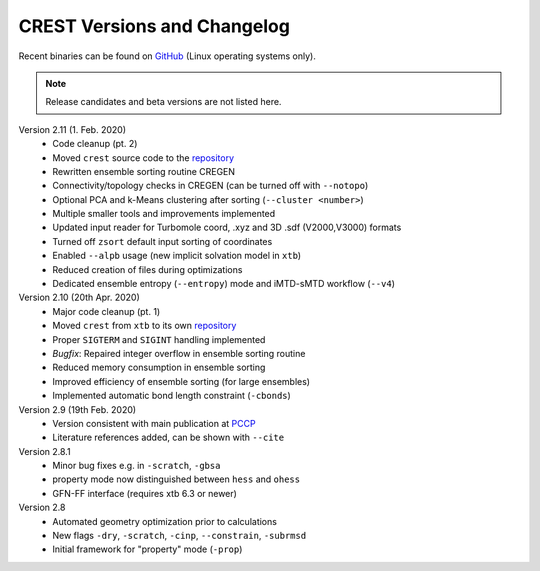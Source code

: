 .. _crestversions:

-------------------------------
 CREST Versions and Changelog
-------------------------------

Recent binaries can be found on `GitHub <https://github.com/grimme-lab/crest/releases>`_ (Linux operating systems only).


.. note:: Release candidates and beta versions are not listed here.

Version 2.11 (1. Feb. 2020)
   - Code cleanup (pt. 2)
   - Moved ``crest`` source code to the `repository <https://github.com/grimme-lab/crest>`_ 
   - Rewritten ensemble sorting routine CREGEN
   - Connectivity/topology checks in CREGEN (can be turned off with ``--notopo``)
   - Optional PCA and k-Means clustering after sorting (``--cluster <number>``)
   - Multiple smaller tools and improvements implemented
   - Updated input reader for Turbomole coord, .xyz and 3D .sdf (V2000,V3000) formats
   - Turned off ``zsort`` default input sorting of coordinates
   - Enabled ``--alpb`` usage (new implicit solvation model in ``xtb``)
   - Reduced creation of files during optimizations
   - Dedicated ensemble entropy (``--entropy``) mode and iMTD-sMTD workflow (``--v4``)


Version 2.10 (20th Apr. 2020)
   - Major code cleanup (pt. 1)
   - Moved ``crest`` from ``xtb`` to its own `repository <https://github.com/grimme-lab/crest>`_ 
   - Proper ``SIGTERM`` and ``SIGINT`` handling implemented
   - `Bugfix`: Repaired integer overflow in ensemble sorting routine
   - Reduced memory consumption in ensemble sorting
   - Improved efficiency of ensemble sorting (for large ensembles)
   - Implemented automatic bond length constraint (``-cbonds``)

Version 2.9 (19th Feb. 2020)
   - Version consistent with main publication at `PCCP <https://pubs.rsc.org/en/content/articlelanding/2020/CP/C9CP06869D>`_
   - Literature references added, can be shown with ``--cite``


Version 2.8.1
   - Minor bug fixes e.g. in ``-scratch``, ``-gbsa``
   - property mode now distinguished between ``hess`` and ``ohess``
   - GFN-FF interface (requires xtb 6.3 or newer)


Version 2.8
   - Automated geometry optimization prior to calculations
   - New flags ``-dry``, ``-scratch``, ``-cinp``, ``--constrain``, ``-subrmsd``
   - Initial framework for "property" mode (``-prop``)

